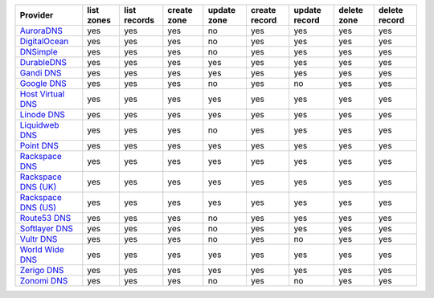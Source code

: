 .. NOTE: This file has been generated automatically using generate_provider_feature_matrix_table.py script, don't manually edit it

===================== ========== ============ =========== =========== ============= ============= =========== =============
Provider              list zones list records create zone update zone create record update record delete zone delete record
===================== ========== ============ =========== =========== ============= ============= =========== =============
`AuroraDNS`_          yes        yes          yes         no          yes           yes           yes         yes          
`DigitalOcean`_       yes        yes          yes         no          yes           yes           yes         yes          
`DNSimple`_           yes        yes          yes         no          yes           yes           yes         yes          
`DurableDNS`_         yes        yes          yes         yes         yes           yes           yes         yes          
`Gandi DNS`_          yes        yes          yes         yes         yes           yes           yes         yes          
`Google DNS`_         yes        yes          yes         no          yes           no            yes         yes          
`Host Virtual DNS`_   yes        yes          yes         yes         yes           yes           yes         yes          
`Linode DNS`_         yes        yes          yes         yes         yes           yes           yes         yes          
`Liquidweb DNS`_      yes        yes          yes         no          yes           yes           yes         yes          
`Point DNS`_          yes        yes          yes         yes         yes           yes           yes         yes          
`Rackspace DNS`_      yes        yes          yes         yes         yes           yes           yes         yes          
`Rackspace DNS (UK)`_ yes        yes          yes         yes         yes           yes           yes         yes          
`Rackspace DNS (US)`_ yes        yes          yes         yes         yes           yes           yes         yes          
`Route53 DNS`_        yes        yes          yes         no          yes           yes           yes         yes          
`Softlayer DNS`_      yes        yes          yes         no          yes           yes           yes         yes          
`Vultr DNS`_          yes        yes          yes         no          yes           no            yes         yes          
`World Wide DNS`_     yes        yes          yes         yes         yes           yes           yes         yes          
`Zerigo DNS`_         yes        yes          yes         yes         yes           yes           yes         yes          
`Zonomi DNS`_         yes        yes          yes         no          yes           no            yes         yes          
===================== ========== ============ =========== =========== ============= ============= =========== =============

.. _`AuroraDNS`: https://www.pcextreme.nl/en/aurora/dns
.. _`DigitalOcean`: https://www.digitalocean.com
.. _`DNSimple`: https://dnsimple.com/
.. _`DurableDNS`: https://durabledns.com
.. _`Gandi DNS`: http://www.gandi.net/domain
.. _`Google DNS`: https://cloud.google.com/
.. _`Host Virtual DNS`: https://www.hostvirtual.com/
.. _`Linode DNS`: http://www.linode.com/
.. _`Liquidweb DNS`: https://www.liquidweb.com
.. _`Point DNS`: https://pointhq.com/
.. _`Rackspace DNS`: http://www.rackspace.com/
.. _`Rackspace DNS (UK)`: http://www.rackspace.com/
.. _`Rackspace DNS (US)`: http://www.rackspace.com/
.. _`Route53 DNS`: http://aws.amazon.com/route53/
.. _`Softlayer DNS`: https://www.softlayer.com
.. _`Vultr DNS`: http://www.vultr.com/
.. _`World Wide DNS`: https://www.worldwidedns.net/
.. _`Zerigo DNS`: http://www.zerigo.com/
.. _`Zonomi DNS`: https://zonomi.com
